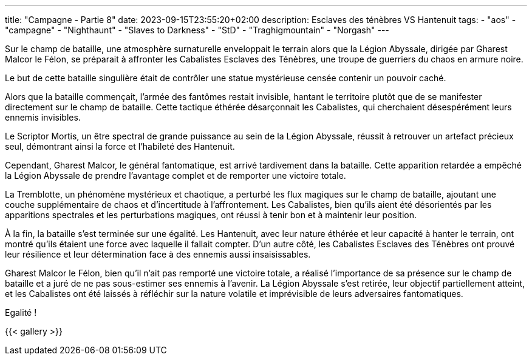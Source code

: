 ---
title: "Campagne - Partie 8"
date: 2023-09-15T23:55:20+02:00
description: Esclaves des ténèbres VS Hantenuit
tags:
    - "aos"
    - "campagne"
    - "Nighthaunt"
    - "Slaves to Darkness"
    - "StD"
    - "Traghigmountain"
    - "Norgash"
---


[.campagne]
--
Sur le champ de bataille, une atmosphère surnaturelle enveloppait le terrain alors que la Légion Abyssale, dirigée par Gharest Malcor le Félon, se préparait à affronter les Cabalistes Esclaves des Ténèbres, une troupe de guerriers du chaos en armure noire. 

Le but de cette bataille singulière était de contrôler une statue mystérieuse censée contenir un pouvoir caché.

Alors que la bataille commençait, l'armée des fantômes restait invisible, hantant le territoire plutôt que de se manifester directement sur le champ de bataille. Cette tactique éthérée désarçonnait les Cabalistes, qui cherchaient désespérément leurs ennemis invisibles.

Le Scriptor Mortis, un être spectral de grande puissance au sein de la Légion Abyssale, réussit à retrouver un artefact précieux seul, démontrant ainsi la force et l'habileté des Hantenuit. 

Cependant, Gharest Malcor, le général fantomatique, est arrivé tardivement dans la bataille. Cette apparition retardée a empêché la Légion Abyssale de prendre l'avantage complet et de remporter une victoire totale.

La Tremblotte, un phénomène mystérieux et chaotique, a perturbé les flux magiques sur le champ de bataille, ajoutant une couche supplémentaire de chaos et d'incertitude à l'affrontement. Les Cabalistes, bien qu'ils aient été désorientés par les apparitions spectrales et les perturbations magiques, ont réussi à tenir bon et à maintenir leur position.

À la fin, la bataille s'est terminée sur une égalité. Les Hantenuit, avec leur nature éthérée et leur capacité à hanter le terrain, ont montré qu'ils étaient une force avec laquelle il fallait compter. D'un autre côté, les Cabalistes Esclaves des Ténèbres ont prouvé leur résilience et leur détermination face à des ennemis aussi insaisissables.

Gharest Malcor le Félon, bien qu'il n'ait pas remporté une victoire totale, a réalisé l'importance de sa présence sur le champ de bataille et a juré de ne pas sous-estimer ses ennemis à l'avenir. La Légion Abyssale s'est retirée, leur objectif partiellement atteint, et les Cabalistes ont été laissés à réfléchir sur la nature volatile et imprévisible de leurs adversaires fantomatiques.

--

Egalité !

{{< gallery >}}